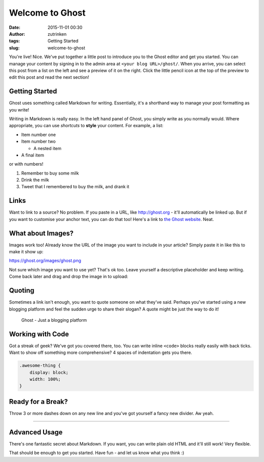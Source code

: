 Welcome to Ghost
################
:date: 2015-11-01 00:30
:author: zutrinken
:tags: Getting Started
:slug: welcome-to-ghost

You're live! Nice. We've put together a little post to introduce you to
the Ghost editor and get you started. You can manage your content by
signing in to the admin area at ``<your blog URL>/ghost/``. When you
arrive, you can select this post from a list on the left and see a
preview of it on the right. Click the little pencil icon at the top of
the preview to edit this post and read the next section!

Getting Started
-----------------------------------

Ghost uses something called Markdown for writing. Essentially, it's a
shorthand way to manage your post formatting as you write!

Writing in Markdown is really easy. In the left hand panel of Ghost, you
simply write as you normally would. Where appropriate, you can use
*shortcuts* to **style** your content. For example, a list:

-  Item number one
-  Item number two

   -  A nested item

-  A final item

or with numbers!

#. Remember to buy some milk
#. Drink the milk
#. Tweet that I remembered to buy the milk, and drank it

Links
------------------------------

Want to link to a source? No problem. If you paste in a URL, like
http://ghost.org - it'll automatically be linked up. But if you want to
customise your anchor text, you can do that too! Here's a link to `the
Ghost website <http://ghost.org>`__. Neat.

What about Images?
-------------------------------------------

Images work too! Already know the URL of the image you want to include
in your article? Simply paste it in like this to make it show up:

|Image| https://ghost.org/images/ghost.png

Not sure which image you want to use yet? That's ok too. Leave yourself
a descriptive placeholder and keep writing. Come back later and drag and
drop the image in to upload:

Quoting
-------------------------------

Sometimes a link isn't enough, you want to quote someone on what they've
said. Perhaps you've started using a new blogging platform and feel the
sudden urge to share their slogan? A quote might be just the way to do
it!

    Ghost - Just a blogging platform

Working with Code
------------------------------------------

Got a streak of geek? We've got you covered there, too. You can write
inline ``<code>`` blocks really easily with back ticks. Want to show off
something more comprehensive? 4 spaces of indentation gets you there.

.. code-block:: css

    .awesome-thing {
        display: block;
        width: 100%;
    }

Ready for a Break?
----------------------------------------------

Throw 3 or more dashes down on any new line and you've got yourself a
fancy new divider. Aw yeah.

--------------

Advanced Usage
---------------------------------------------

There's one fantastic secret about Markdown. If you want, you can write
plain old HTML and it'll still work! Very flexible.

That should be enough to get you started. Have fun - and let us know
what you think :)

.. |Image| image:: https://ghost.org/images/ghost.png
   :target: https://ghost.org/images/ghost.png

